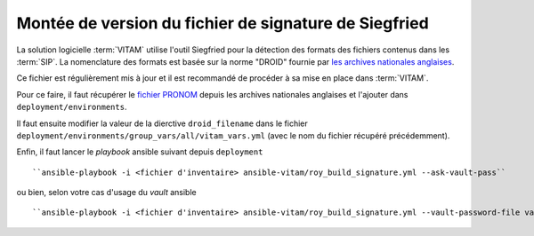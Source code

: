 Montée de version du fichier de signature de Siegfried
#######################################################

La solution logicielle :term:`VITAM` utilise l'outil Siegfried pour la détection des formats des fichiers contenus dans les :term:`SIP`. La nomenclature des formats est basée sur la norme "DROID" fournie par `les archives nationales anglaises <http://www.nationalarchives.gov.uk/>`_.

Ce fichier est régulièrement mis à jour et il est recommandé de procéder à sa mise en place dans :term:`VITAM`.

Pour ce faire, il faut récupérer le `fichier PRONOM <http://www.nationalarchives.gov.uk/information-management/manage-information/preserving-digital-records/droid/>`_ depuis les archives nationales anglaises et l'ajouter dans ``deployment/environments``.

Il faut ensuite modifier la valeur de la dierctive ``droid_filename`` dans le fichier ``deployment/environments/group_vars/all/vitam_vars.yml`` (avec le nom du fichier récupéré précédemment).

Enfin, il faut lancer le `playbook` ansible suivant depuis ``deployment`` ::

   ``ansible-playbook -i <fichier d'inventaire> ansible-vitam/roy_build_signature.yml --ask-vault-pass``

ou bien, selon votre cas d'usage du `vault` ansible ::

   ``ansible-playbook -i <fichier d'inventaire> ansible-vitam/roy_build_signature.yml --vault-password-file vault_pass.txt``

